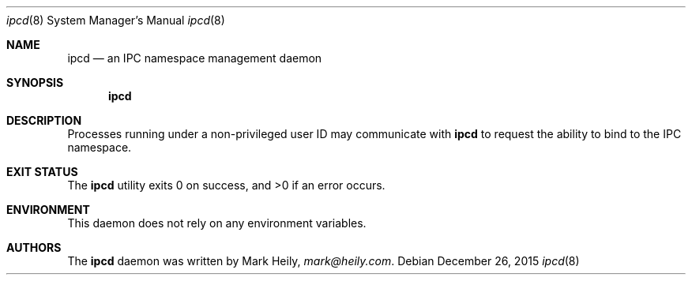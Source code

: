 .\"    $​Id$
.\" Copyright (c) 2015, Mark Heily <mark@heily.com>
.\" All rights reserved.
.\" 
.\" Redistribution and use in source and binary forms, with or without
.\" modification, are permitted provided that the following conditions are met:
.\" 
.\" * Redistributions of source code must retain the above copyright notice, this
.\"   list of conditions and the following disclaimer.
.\" 
.\" * Redistributions in binary form must reproduce the above copyright notice,
.\"   this list of conditions and the following disclaimer in the documentation
.\"   and/or other materials provided with the distribution.
.\" 
.\" THIS SOFTWARE IS PROVIDED BY THE COPYRIGHT HOLDERS AND CONTRIBUTORS "AS IS"
.\" AND ANY EXPRESS OR IMPLIED WARRANTIES, INCLUDING, BUT NOT LIMITED TO, THE
.\" IMPLIED WARRANTIES OF MERCHANTABILITY AND FITNESS FOR A PARTICULAR PURPOSE ARE
.\" DISCLAIMED. IN NO EVENT SHALL THE COPYRIGHT HOLDER OR CONTRIBUTORS BE LIABLE
.\" FOR ANY DIRECT, INDIRECT, INCIDENTAL, SPECIAL, EXEMPLARY, OR CONSEQUENTIAL
.\" DAMAGES (INCLUDING, BUT NOT LIMITED TO, PROCUREMENT OF SUBSTITUTE GOODS OR
.\" SERVICES; LOSS OF USE, DATA, OR PROFITS; OR BUSINESS INTERRUPTION) HOWEVER
.\" CAUSED AND ON ANY THEORY OF LIABILITY, WHETHER IN CONTRACT, STRICT LIABILITY,
.\" OR TORT (INCLUDING NEGLIGENCE OR OTHERWISE) ARISING IN ANY WAY OUT OF THE USE
.\" OF THIS SOFTWARE, EVEN IF ADVISED OF THE POSSIBILITY OF SUCH DAMAGE.
.\" 
.Dd December 26, 2015
.Dt ipcd 8
.Os
.Sh NAME
.Nm ipcd
.Nd an IPC namespace management daemon
.Sh SYNOPSIS
.Nm
.Sh DESCRIPTION
Processes running under a non-privileged user ID may communicate with
.Nm
to request the ability to bind to the IPC namespace.
.Sh EXIT STATUS
.Ex -std
.Sh ENVIRONMENT
This daemon does not rely on any environment variables.
.Sh AUTHORS
The
.Nm
daemon was written by
.An Mark Heily ,
.Mt mark@heily.com .